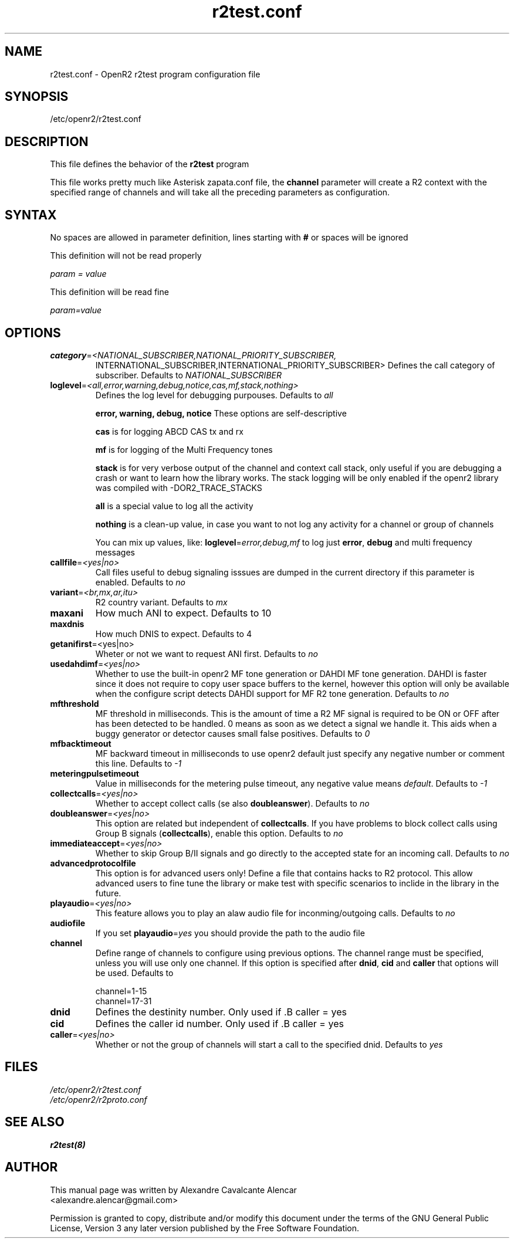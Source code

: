 .TH "r2test.conf" "5" "1.0.0" "Moises Silva" ""
.SH "NAME"
r2test.conf \- OpenR2 r2test program configuration file
.SH "SYNOPSIS"
/etc/openr2/r2test.conf
.SH "DESCRIPTION"
This file defines the behavior of the \fBr2test\fP program
.PP 
This file works pretty much like Asterisk zapata.conf file, the \fBchannel\fR
parameter will create a R2 context with the specified range of channels and
will take all the preceding parameters as configuration.
.PP 

.SH "SYNTAX"
No spaces are allowed in parameter definition, lines starting with \fB#\fR
or spaces will be ignored
.BR 
.PP 
This definition will not be read properly

.I param = value

This definition will be read fine

.I param=value

.PP 
.SH "OPTIONS"
.TP 
\fBcategory\fR=\fI<NATIONAL_SUBSCRIBER,NATIONAL_PRIORITY_SUBSCRIBER,
INTERNATIONAL_SUBSCRIBER,INTERNATIONAL_PRIORITY_SUBSCRIBER>\fR
Defines the call category of subscriber. Defaults to \fINATIONAL_SUBSCRIBER\fR
.TP 
\fBloglevel\fR=\fI<all,error,warning,debug,notice,cas,mf,stack,nothing>\fR
Defines the log level for debugging purpouses. Defaults to \fIall\fR

\fBerror, warning, debug, notice\fR These options are self\-descriptive

\fBcas\fR is for logging ABCD CAS tx and rx

\fBmf\fR is for logging of the Multi Frequency tones

\fBstack\fR is for very verbose output of the channel and context call stack,
only useful if you are debugging a crash or want to learn how the library works.
The stack logging will be only enabled if the openr2 library was compiled with
\-DOR2_TRACE_STACKS

\fBall\fR is a special value to log all the activity

\fBnothing\fR is a clean\-up value, in case you want to not log any activity
for a channel or group of channels

You can mix up values, like: \fBloglevel\fR=\fIerror,debug,mf\fR to log just
\fBerror\fR, \fBdebug\fR and multi frequency messages

.TP 
\fBcallfile\fR=\fI<yes|no>\fR
Call files useful to debug signaling isssues are dumped in the current directory
if this parameter is enabled. Defaults to \fIno\fR

.TP 
\fBvariant\fR=\fI<br,mx,ar,itu>\fR
R2 country variant. Defaults to \fImx\fR

.TP 
.B maxani
How much ANI to expect. Defaults to 10

.TP 
.B maxdnis
How much DNIS to expect. Defaults to 4

.TP 
\fBgetanifirst\fR=<yes|no>
Wheter or not we want to request ANI first. Defaults to \fIno\fR

.TP 
\fBusedahdimf\fR=\fI<yes|no>\fR
Whether to use the built\-in openr2 MF tone generation or DAHDI MF tone
generation. DAHDI is faster since it does not require to copy user space
buffers to the kernel, however this option will only be available when the
configure script detects DAHDI support for MF R2 tone generation.
Defaults to \fIno\fR

.TP 
\fBmfthreshold\fR
MF threshold in milliseconds. This is the amount of time a R2 MF signal is
required to be ON or OFF after has been detected to be handled. 0 means as soon
as we detect a signal we handle it. This aids when a buggy generator or
detector causes small false positives. Defaults to \fI0\fR

.TP 
\fBmfbacktimeout\fR
MF backward timeout in milliseconds to use openr2 default just specify any
negative number or comment this line. Defaults to \fI\-1\fR

.TP 
\fBmeteringpulsetimeout\fR
Value in milliseconds for the metering pulse timeout, any negative value means
\fIdefault\fR. Defaults to \fI\-1\fR

.TP 
\fBcollectcalls\fR=\fI<yes|no>\fR
Whether to accept collect calls (se also \fBdoubleanswer\fR). Defaults to \fIno\fR

.TP 
\fBdoubleanswer\fR=\fI<yes|no>\fR
This option are related but independent of \fBcollectcalls\fR. If you have problems
to block collect calls using Group B signals (\fBcollectcalls\fR), enable this
option. Defaults to \fIno\fR

.TP 
\fBimmediateaccept\fR=\fI<yes|no>\fR
Whether to skip Group B/II signals and go directly to the accepted state for an
incoming call. Defaults to \fIno\fR

.TP 
.B advancedprotocolfile
This option is for advanced users only! Define a file that contains hacks to
R2 protocol. This allow advanced users to fine tune the library or make test
with specific scenarios to inclide in the library in the future.

.TP
\fBplayaudio\fR=\fI<yes|no>\fR
This feature allows you to play an alaw audio file for inconming/outgoing calls.
Defaults to \fIno\fR

.TP
.B audiofile
If you set \fBplayaudio\fR=\fIyes\fR you should provide the path to the audio file

.TP 
.B channel
Define range of channels to configure using previous options. The channel range
must be specified, unless you will use only one channel. If this option is
specified after \fBdnid\fR, \fBcid\fR and \fBcaller\fR that options will be
used. Defaults to

.br 
.br 
channel=1\-15
.br 
channel=17\-31

.TP 
.B dnid
Defines the destinity number. Only used if .B caller = yes

.TP 
.B cid
Defines the caller id number. Only used if .B caller = yes


.TP 
\fBcaller\fR=\fI<yes|no>\fR
Whether or not the group of channels will start a call to the specified dnid.
Defaults to \fIyes\fR


.SH "FILES"
.TP 
.I /etc/openr2/r2test.conf
.TP 
.I /etc/openr2/r2proto.conf
.SH "SEE ALSO"
.BR r2test(8)
.SH "AUTHOR"
.PP 
This manual page was written by Alexandre Cavalcante Alencar
.br 
<alexandre.alencar@gmail.com>
.PP 
Permission is granted to copy, distribute and/or modify this document under
the terms of the GNU General Public License, Version 3 any later version
published by the Free Software Foundation.
